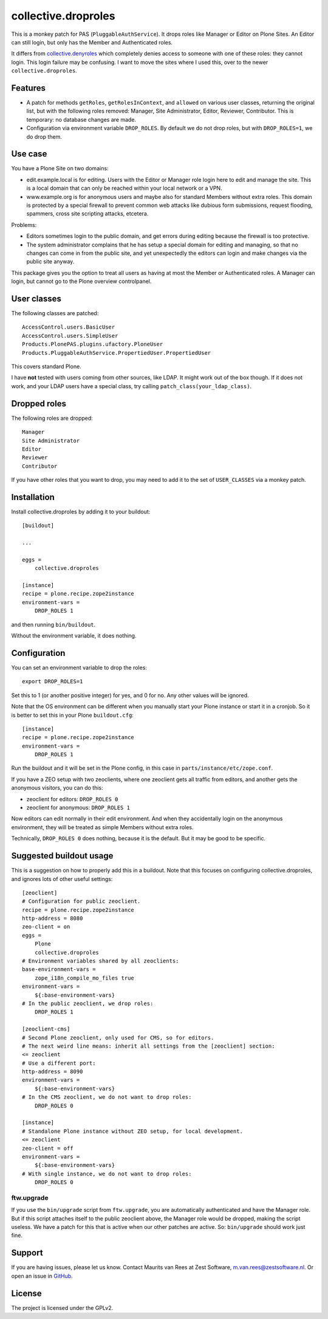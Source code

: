 .. This README is meant for consumption by humans and pypi. Pypi can render rst files so please do not use Sphinx features.
   If you want to learn more about writing documentation, please check out: http://docs.plone.org/about/documentation_styleguide.html
   This text does not appear on pypi. It is a comment.

collective.droproles
====================

This is a monkey patch for PAS (``PluggableAuthService``).
It drops roles like Manager or Editor on Plone Sites.
An Editor can still login, but only has the Member and Authenticated roles.

It differs from `collective.denyroles <https://github.com/collective/collective.denyroles/>`_
which completely denies access to someone with one of these roles: they cannot login.
This login failure may be confusing.
I want to move the sites where I used this, over to the newer ``collective.droproles``.


Features
--------

- A patch for methods ``getRoles``, ``getRolesInContext``, and ``allowed`` on various user classes,
  returning the original list, but with the following roles removed:
  Manager, Site Administrator, Editor, Reviewer, Contributor.
  This is temporary: no database changes are made.

- Configuration via environment variable ``DROP_ROLES``.
  By default we do not drop roles, but with ``DROP_ROLES=1``, we do drop them.


Use case
--------

You have a Plone Site on two domains:

- edit.example.local is for editing.
  Users with the Editor or Manager role login here to edit and manage the site.
  This is a local domain that can only be reached within your local network or a VPN.

- www.example.org is for anonymous users and maybe also for standard Members without extra roles.
  This domain is protected by a special firewall to prevent common web attacks like
  dubious form submissions, request flooding, spammers, cross site scripting attacks, etcetera.

Problems:

- Editors sometimes login to the public domain,
  and get errors during editing because the firewall is too protective.

- The system administrator complains that he has setup a special domain for editing and managing,
  so that no changes can come in from the public site,
  and yet unexpectedly the editors can login and make changes via the public site anyway.

This package gives you the option to treat all users as having at most the Member or Authenticated roles.
A Manager can login, but cannot go to the Plone overview controlpanel.


User classes
------------

The following classes are patched::

    AccessControl.users.BasicUser
    AccessControl.users.SimpleUser
    Products.PlonePAS.plugins.ufactory.PloneUser
    Products.PluggableAuthService.PropertiedUser.PropertiedUser

This covers standard Plone.

I have **not** tested with users coming from other sources, like LDAP.
It might work out of the box though.
If it does not work, and your LDAP users have a special class, try calling ``patch_class(your_ldap_class)``.


Dropped roles
-------------

The following roles are dropped::

    Manager
    Site Administrator
    Editor
    Reviewer
    Contributor

If you have other roles that you want to drop, you may need to add it to the set of ``USER_CLASSES`` via a monkey patch.


Installation
------------

Install collective.droproles by adding it to your buildout::

    [buildout]

    ...

    eggs =
        collective.droproles

    [instance]
    recipe = plone.recipe.zope2instance
    environment-vars =
        DROP_ROLES 1

and then running ``bin/buildout``.

Without the environment variable, it does nothing.


Configuration
-------------

You can set an environment variable to drop the roles::

    export DROP_ROLES=1

Set this to 1 (or another positive integer) for yes, and 0 for no.
Any other values will be ignored.

Note that the OS environment can be different when you manually start your Plone instance or start it in a cronjob.
So it is better to set this in your Plone ``buildout.cfg``::

    [instance]
    recipe = plone.recipe.zope2instance
    environment-vars =
        DROP_ROLES 1

Run the buildout and it will be set in the Plone config,
in this case in ``parts/instance/etc/zope.conf``.

If you have a ZEO setup with two zeoclients, where one zeoclient gets all traffic from editors, and another gets the anonymous visitors, you can do this:

- zeoclient for editors: ``DROP_ROLES 0``
- zeoclient for anonymous: ``DROP_ROLES 1``

Now editors can edit normally in their edit environment.
And when they accidentally login on the anonymous environment, they will be treated as simple Members without extra roles.

Technically, ``DROP_ROLES 0`` does nothing, because it is the default.
But it may be good to be specific.


Suggested buildout usage
------------------------

This is a suggestion on how to properly add this in a buildout.
Note that this focuses on configuring collective.droproles, and ignores lots of other useful settings::

    [zeoclient]
    # Configuration for public zeoclient.
    recipe = plone.recipe.zope2instance
    http-address = 8080
    zeo-client = on
    eggs =
        Plone
        collective.droproles
    # Environment variables shared by all zeoclients:
    base-environment-vars =
        zope_i18n_compile_mo_files true
    environment-vars =
        ${:base-environment-vars}
    # In the public zeoclient, we drop roles:
        DROP_ROLES 1

    [zeoclient-cms]
    # Second Plone zeoclient, only used for CMS, so for editors.
    # The next weird line means: inherit all settings from the [zeoclient] section:
    <= zeoclient
    # Use a different port:
    http-address = 8090
    environment-vars =
        ${:base-environment-vars}
    # In the CMS zeoclient, we do not want to drop roles:
        DROP_ROLES 0

    [instance]
    # Standalone Plone instance without ZEO setup, for local development.
    <= zeoclient
    zeo-client = off
    environment-vars =
        ${:base-environment-vars}
    # With single instance, we do not want to drop roles:
        DROP_ROLES 0


ftw.upgrade
~~~~~~~~~~~

If you use the ``bin/upgrade`` script from ``ftw.upgrade``,
you are automatically authenticated and have the Manager role.
But if this script attaches itself to the public zeoclient above,
the Manager role would be dropped, making the script useless.
We have a patch for this that is active when our other patches are active.
So: ``bin/upgrade`` should work just fine.


Support
-------

If you are having issues, please let us know.
Contact Maurits van Rees at Zest Software, m.van.rees@zestsoftware.nl.
Or open an issue in `GitHub <https://github.com/collective/collective.droproles/issues/>`_.


License
-------

The project is licensed under the GPLv2.
